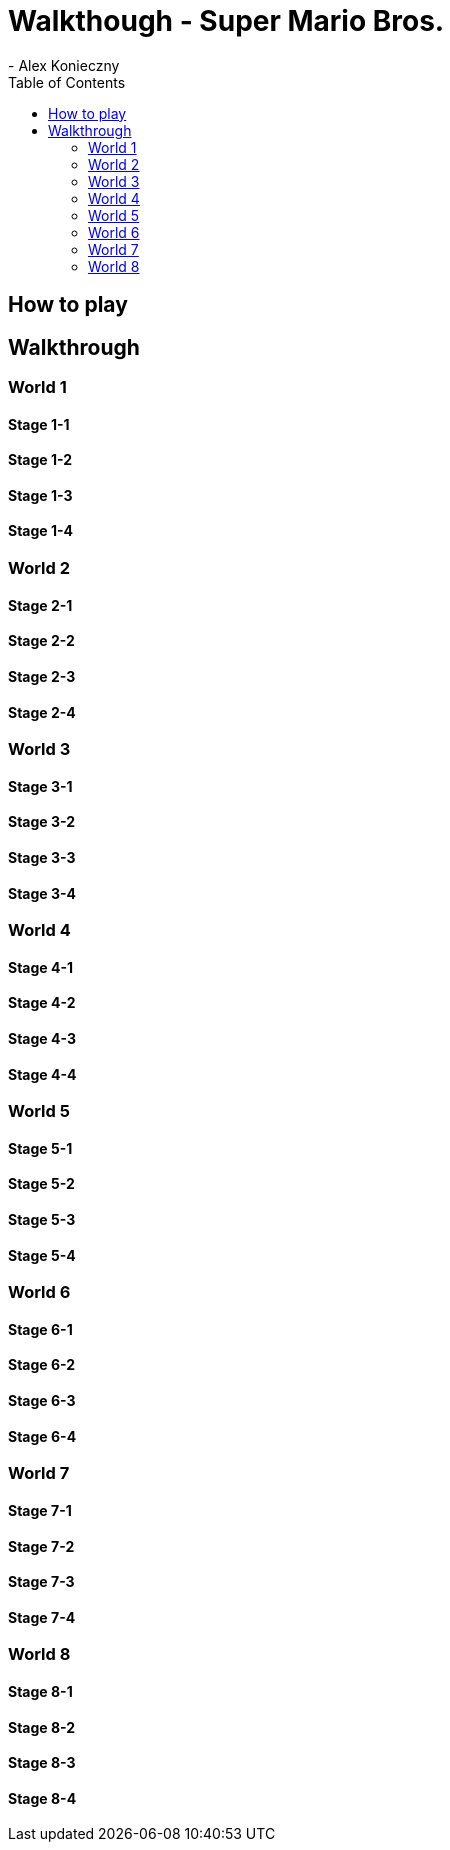 = Walkthough - Super Mario Bros.
- Alex Konieczny
:toc: auto

== How to play

== Walkthrough

=== World 1

==== Stage 1-1

==== Stage 1-2

==== Stage 1-3

==== Stage 1-4

=== World 2

==== Stage 2-1

==== Stage 2-2

==== Stage 2-3

==== Stage 2-4

=== World 3

==== Stage 3-1

==== Stage 3-2

==== Stage 3-3

==== Stage 3-4

=== World 4

==== Stage 4-1

==== Stage 4-2

==== Stage 4-3

==== Stage 4-4

=== World 5

==== Stage 5-1

==== Stage 5-2

==== Stage 5-3

==== Stage 5-4

=== World 6

==== Stage 6-1

==== Stage 6-2

==== Stage 6-3

==== Stage 6-4

=== World 7

==== Stage 7-1

==== Stage 7-2

==== Stage 7-3

==== Stage 7-4

=== World 8

==== Stage 8-1

==== Stage 8-2

==== Stage 8-3

==== Stage 8-4